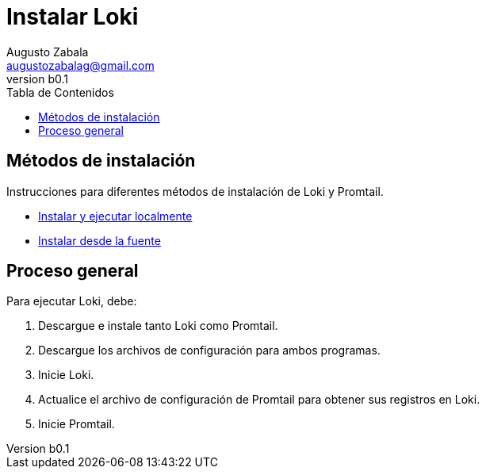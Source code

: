 = Instalar Loki
Augusto Zabala <augustozabalag@gmail.com>
vb0.1
:toc: left
:toc-title: Tabla de Contenidos

== Métodos de instalación

Instrucciones para diferentes métodos de instalación de Loki y Promtail.

* link:construir-desde-la-fuente.adoc[Instalar y ejecutar localmente]
* link:local.adoc[Instalar desde la fuente]

== Proceso general

Para ejecutar Loki, debe:

. Descargue e instale tanto Loki como Promtail.
. Descargue los archivos de configuración para ambos programas.
. Inicie Loki.
. Actualice el archivo de configuración de Promtail para obtener sus registros en Loki.
. Inicie Promtail.